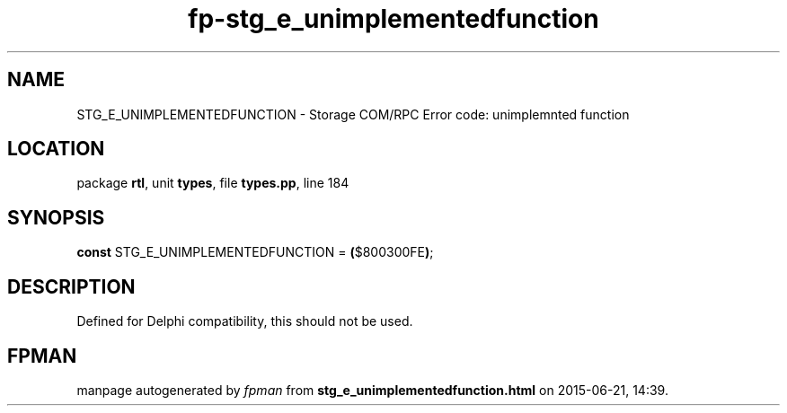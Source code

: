 .\" file autogenerated by fpman
.TH "fp-stg_e_unimplementedfunction" 3 "2014-03-14" "fpman" "Free Pascal Programmer's Manual"
.SH NAME
STG_E_UNIMPLEMENTEDFUNCTION - Storage COM/RPC Error code: unimplemnted function
.SH LOCATION
package \fBrtl\fR, unit \fBtypes\fR, file \fBtypes.pp\fR, line 184
.SH SYNOPSIS
\fBconst\fR STG_E_UNIMPLEMENTEDFUNCTION = \fB(\fR$800300FE\fB)\fR;

.SH DESCRIPTION
Defined for Delphi compatibility, this should not be used.


.SH FPMAN
manpage autogenerated by \fIfpman\fR from \fBstg_e_unimplementedfunction.html\fR on 2015-06-21, 14:39.

